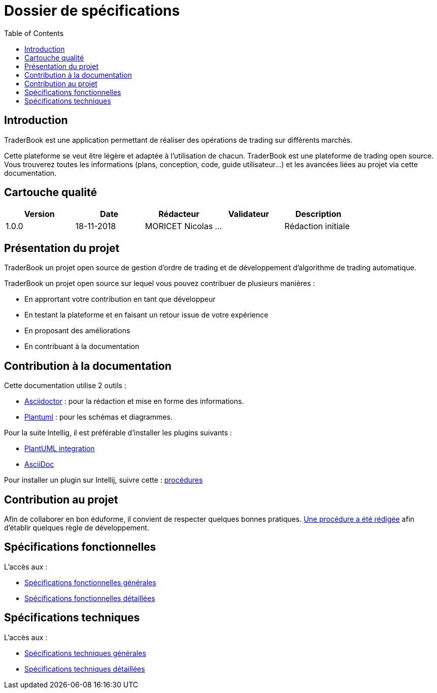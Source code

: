 = Dossier de spécifications
:toc: left

== Introduction

TraderBook est une application permettant de réaliser des opérations de trading sur différents marchés.

Cette plateforme se veut être légère et adaptée à l'utilisation de chacun. TraderBook est une plateforme de trading open source. Vous trouverez toutes les informations (plans, conception, code, guide utilisateur...) et les avancées liées au projet via cette documentation.

== Cartouche qualité

[%header,cols=5*]
|===
| Version | Date | Rédacteur | Validateur | Description

|1.0.0
|18-11-2018
|MORICET Nicolas
|...
|Rédaction initiale
|===

== Présentation du projet

TraderBook un projet open source de gestion d'ordre de trading et de développement d'algorithme de trading automatique.

TraderBook un projet open source sur lequel vous pouvez contribuer de plusieurs manières :

* En apprortant votre contribution en tant que développeur
* En testant la plateforme et en faisant un retour issue de votre expérience
* En proposant des améliorations
* En contribuant à la documentation

== Contribution à la documentation

Cette documentation utilise 2 outils :

* link:https://asciidoctor.org[Asciidoctor] : pour la rédaction et mise en forme des informations.
* link:http://plantuml.com/[Plantuml] : pour les schémas et diagrammes.

Pour la suite Intellig, il est préférable d'installer les plugins suivants :

* link:https://plugins.jetbrains.com/plugin/7017-plantuml-integration[PlantUML integration]
* link:https://plugins.jetbrains.com/plugin/7391-asciidoc[AsciiDoc]

Pour installer un plugin sur Intellij, suivre cette : link:https://www.jetbrains.com/help/idea/managing-plugins.html[procédures]

== Contribution au projet

Afin de collaborer en bon éduforme, il convient de respecter quelques bonnes pratiques. link:stdprocess.html[Une procédure a été rédigée] afin d'établir quelques règle de développement.

== Spécifications fonctionnelles

L'accès aux :

* link:sfgenerales.html[Spécifications fonctionnelles générales]
* link:sfdetaillees.html[Spécifications fonctionnelles détaillées]

== Spécifications techniques

L'accès aux :

* link:stgenerales.html[Spécifications techniques générales]
* link:stdetaillees.html[Spécifications techniques détaillées]